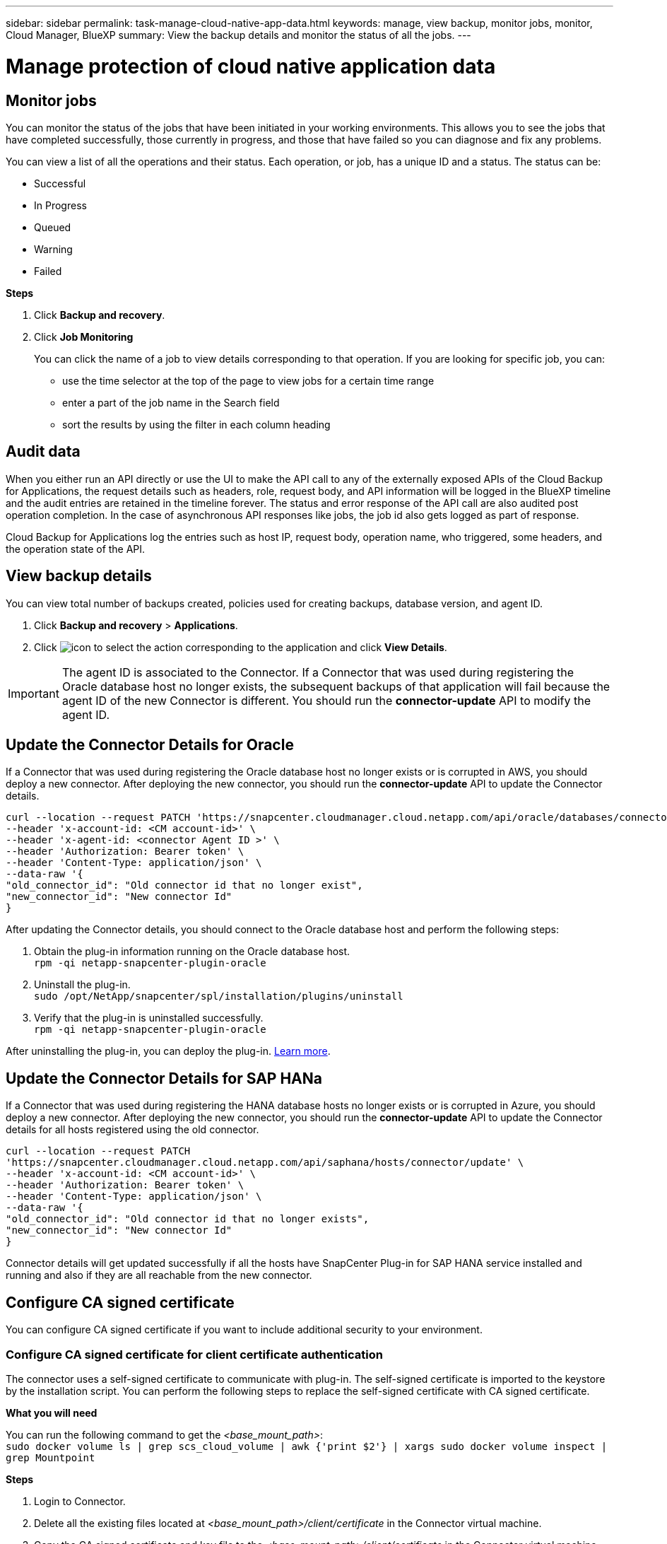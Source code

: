 ---
sidebar: sidebar
permalink: task-manage-cloud-native-app-data.html
keywords: manage, view backup, monitor jobs, monitor, Cloud Manager, BlueXP
summary: View the backup details and monitor the status of all the jobs.
---

= Manage protection of cloud native application data
:hardbreaks:
:nofooter:
:icons: font
:linkattrs:
:imagesdir: ./media/

[.lead]

== Monitor jobs

You can monitor the status of the jobs that have been initiated in your working environments. This allows you to see the jobs that have completed successfully, those currently in progress, and those that have failed so you can diagnose and fix any problems.

You can view a list of all the operations and their status. Each operation, or job, has a unique ID and a status. The status can be:

* Successful
* In Progress
* Queued
* Warning
* Failed

*Steps*

. Click *Backup and recovery*.
. Click *Job Monitoring*
+
You can click the name of a job to view details corresponding to that operation. If you are looking for specific job, you can:

* use the time selector at the top of the page to view jobs for a certain time range
* enter a part of the job name in the Search field
* sort the results by using the filter in each column heading

== Audit data

When you either run an API directly or use the UI to make the API call to any of the externally exposed APIs of the Cloud Backup for Applications, the request details such as headers, role, request body, and API information will be logged in the BlueXP timeline and the audit entries are retained in the timeline forever. The status and error response of the API call are also audited post operation completion. In the case of asynchronous API responses like jobs, the job id also gets logged as part of response.

Cloud Backup for Applications log the entries such as host IP, request body, operation name, who triggered, some headers, and the operation state of the API.

== View backup details

You can view total number of backups created, policies used for creating backups, database version, and agent ID.

. Click *Backup and recovery* > *Applications*.
. Click image:icon-action.png[icon to select the action] corresponding to the application and click *View Details*.

IMPORTANT: The agent ID is associated to the Connector. If a Connector that was used during registering the Oracle database host no longer exists, the subsequent backups of that application will fail because the agent ID of the new Connector is different. You should run the *connector-update* API to modify the agent ID.

== Update the Connector Details for Oracle

If a Connector that was used during registering the Oracle database host no longer exists or is corrupted in AWS, you should deploy a new connector. After deploying the new connector, you should run the *connector-update* API to update the Connector details.

----
curl --location --request PATCH 'https://snapcenter.cloudmanager.cloud.netapp.com/api/oracle/databases/connector-update' \
--header 'x-account-id: <CM account-id>' \
--header 'x-agent-id: <connector Agent ID >' \
--header 'Authorization: Bearer token' \
--header 'Content-Type: application/json' \
--data-raw '{
"old_connector_id": "Old connector id that no longer exist",
"new_connector_id": "New connector Id"
}
----

After updating the Connector details, you should connect to the Oracle database host and perform the following steps:

. Obtain the plug-in information running on the Oracle database host.
`rpm -qi netapp-snapcenter-plugin-oracle`
. Uninstall the plug-in.
`sudo /opt/NetApp/snapcenter/spl/installation/plugins/uninstall`
. Verify that the plug-in is uninstalled successfully.
`rpm -qi netapp-snapcenter-plugin-oracle`

After uninstalling the plug-in, you can deploy the plug-in. link:reference-prereq-protect-cloud-native-app-data.html#deploy-snapcenter-plug-in-for-oracle[Learn more].

== Update the Connector Details for SAP HANa

If a Connector that was used during registering the HANA database hosts no longer exists or is corrupted in Azure, you should deploy a new connector. After deploying the new connector, you should run the *connector-update* API to update the Connector details for all hosts registered using the old connector.

----
curl --location --request PATCH
'https://snapcenter.cloudmanager.cloud.netapp.com/api/saphana/hosts/connector/update' \
--header 'x-account-id: <CM account-id>' \
--header 'Authorization: Bearer token' \
--header 'Content-Type: application/json' \
--data-raw '{
"old_connector_id": "Old connector id that no longer exists",
"new_connector_id": "New connector Id"
}
----

Connector details will get updated successfully if all the hosts have SnapCenter Plug-in for SAP HANA service installed and running and also if they are all reachable from the new connector.

== Configure CA signed certificate

You can configure CA signed certificate if you want to include additional security to your environment.

=== Configure CA signed certificate for client certificate authentication

The connector uses a self-signed certificate to communicate with plug-in. The self-signed certificate is imported to the keystore by the installation script. You can perform the following steps to replace the self-signed certificate with CA signed certificate.

*What you will need*

You can run the following command to get the _<base_mount_path>_:
`sudo docker volume ls | grep scs_cloud_volume | awk {'print $2'} | xargs sudo docker volume inspect | grep Mountpoint`

*Steps*

. Login to Connector.
. Delete all the existing files located at _<base_mount_path>/client/certificate_ in the Connector virtual machine.
. Copy the CA signed certificate and key file to the _<base_mount_path>/client/certificate_ in the Connector virtual machine.
+
The file name should be certificate.pem and key.pem. The certificate.pem should have the entire chain of the certificates like intermediate CA and root CA.
. Create the PKCS12 format of the certificate with the name certificate.p12 and keep at _<base_mount_path>/client/certificate_.
. Copy the certificate.p12 and certificates for all the intermediate ca and root ca to the plug-in host at _/var/opt/snapcenter/spl/etc/_.
. Log in to the plug-in host.
. Navigate to _/var/opt/snapcenter/spl/etc_ and run the keytool command to import the certificate.p12 file.
`keytool -v -importkeystore -srckeystore certificate.p12 -srcstoretype PKCS12 -destkeystore keystore.jks -deststoretype JKS -srcstorepass snapcenter -deststorepass snapcenter -srcalias agentcert -destalias agentcert -noprompt`
. Import the root CA and intermediate certificates.
`keytool -import -trustcacerts -keystore keystore.jks -storepass snapcenter -alias trustedca -file <certificate.crt>`
+
NOTE: The certfile.crt refers to the certificates of root CA as well as intermediate CA.

. Restart SPL: `systemctl restart spl`


=== Configure CA signed certificate for server certificate of plug-in

The CA certificate should have the exact name of the Oracle plug-in host with which the Connector virtual machine communicates.

*What you will need*

You can run the following command to get the _<base_mount_path>_:
`sudo docker volume ls | grep scs_cloud_volume | awk {'print $2'} | xargs sudo docker volume inspect | grep Mountpoint`

*Steps*

. Perform the following steps on the plug-in host:
.. Navigate to the folder containing the SPL’s keystore _/var/opt/snapcenter/spl/etc_.
.. Create the PKCS12 format of the certificate having both certificate and key with alias _splkeystore_.
.. Add the CA certificate.
`keytool -importkeystore -srckeystore <CertificatePathToImport> -srcstoretype pkcs12 -destkeystore keystore.jks -deststoretype JKS -srcalias splkeystore -destalias splkeystore -noprompt`
.. Verify the certificates.
`keytool -list -v -keystore keystore.jks`
.. Restart SPL: `systemctl restart spl`
. Perform the following steps on the Connector:
.. Log in to the Connector as non-root user.
.. Copy the entire chain of CA certificates to the persistent volume located at _<base_mount_path>/server_.
+
Create the server folder if it does not exist.
.. Connect to the cloudmanager_scs_cloud and modify the *enableCACert* in _config.yml_ to *true*.
`sudo docker exec -t cloudmanager_scs_cloud sed -i 's/enableCACert: false/enableCACert: true/g' /opt/netapp/cloudmanager-scs-cloud/config/config.yml`
.. Restart cloudmanager_scs_cloud container.
`sudo docker restart cloudmanager_scs_cloud`

== Access REST APIs

The REST APIs to protect the applications to cloud is available https://snapcenter.cloudmanager.cloud.netapp.com/api-doc/[here].

You should obtain the user token with federated authentication to access the REST APIs. For information to obtain the user token, refer to https://docs.netapp.com/us-en/cloud-manager-automation/platform/create_user_token.html#create-a-user-token-with-federated-authentication[Create a user token with federated authentication].
